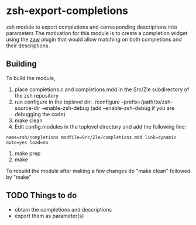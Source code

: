 * zsh-export-completions
zsh module to export completions and corresponding descriptions into parameters
The motivation for this module is to create a completion widget using the [[https://github.com/zsh-users/zaw][zaw]] plugin that would allow matching on both completions and their descriptions.

** Building
To build the module, 
 1) place completions.c and completions.mdd in the Src/Zle subdirectory of the zsh repository
 2) run configure in the toplevel dir: ./configure --prefix=/path/to/zsh-source-dir --enable-zsh-debug
    (add --enable-zsh-debug if you are debugging the code)
 3) make clean
 4) Edit config.modules in the toplevel directory and add the following line:
 =name=zsh/completions modfile=Src/Zle/completions.mdd link=dynamic auto=yes load=no=
 5) make prep
 6) make

To rebuild the module after making a few changes do "make clean" followed by "make"

** TODO Things to do
 - obtain the completions and descriptions
 - export them as parameter(s)
